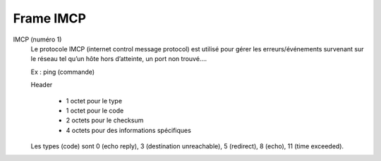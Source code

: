 ===========
Frame IMCP
===========

IMCP (numéro 1)
	Le protocole IMCP (internet control message protocol) est utilisé pour gérer
	les erreurs/événements survenant sur le réseau tel qu’un hôte hors d’atteinte, un port non trouvé....

	Ex : ping (commande)

	Header

		* 1 octet pour le type
		* 1 octet pour le code
		* 2 octets pour le checksum
		* 4 octets pour des informations spécifiques

	Les types (code) sont 0 (echo reply), 3 (destination unreachable), 5 (redirect), 8 (echo), 11 (time exceeded).